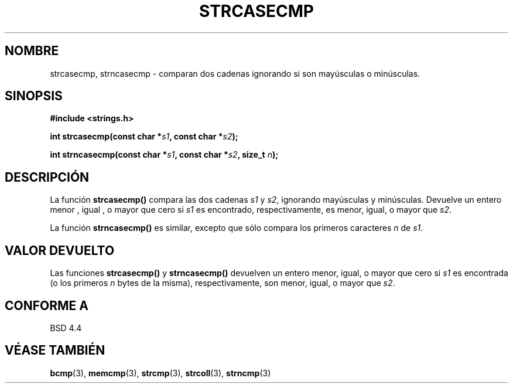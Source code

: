 .\" Copyright 1993 David Metcalfe (david@prism.demon.co.uk)
.\"
.\" Permission is granted to make and distribute verbatim copies of this
.\" manual provided the copyright notice and this permission notice are
.\" preserved on all copies.
.\"
.\" Permission is granted to copy and distribute modified versions of this
.\" manual under the conditions for verbatim copying, provided that the
.\" entire resulting derived work is distributed under the terms of a
.\" permission notice identical to this one
.\" 
.\" Since the Linux kernel and libraries are constantly changing, this
.\" manual page may be incorrect or out-of-date.  The author(s) assume no
.\" responsibility for errors or omissions, or for damages resulting from
.\" the use of the information contained herein.  The author(s) may not
.\" have taken the same level of care in the production of this manual,
.\" which is licensed free of charge, as they might when working
.\" professionally.
.\" 
.\" Formatted or processed versions of this manual, if unaccompanied by
.\" the source, must acknowledge the copyright and authors of this work.
.\"
.\" References consulted:
.\"     Linux libc source code
.\"     Lewine's _POSIX Programmer's Guide_ (O'Reilly & Associates, 1991)
.\"     386BSD man pages
.\" Modified Sat Jul 24 18:12:45 1993 by Rik Faith (faith@cs.unc.edu)
.TH STRCASECMP 3  "11 Abril 1993" "" "Manual del Programador de Linux"
.SH NOMBRE
strcasecmp, strncasecmp \- comparan dos cadenas ignorando si son mayúsculas o
minúsculas. 
.SH SINOPSIS
.nf
.B #include <strings.h>
.sp
.BI "int strcasecmp(const char *" s1 ", const char *" s2 );
.sp
.BI "int strncasecmp(const char *" s1 ", const char *" s2 ", size_t " n );
.fi
.SH DESCRIPCIÓN
La función \fBstrcasecmp()\fP compara las dos cadenas \fIs1\fP y
\fIs2\fP, ignorando mayúsculas y minúsculas.  Devuelve un entero
menor , igual , o mayor que cero si \fIs1\fP es encontrado, 
respectivamente, es menor, igual, o mayor que \fIs2\fP.
.PP
La función \fBstrncasecmp()\fP es similar, excepto que sólo compara
los primeros caracteres \fIn\fP de \fIs1\fP.
.SH "VALOR DEVUELTO"
Las funciones \fBstrcasecmp()\fP y \fBstrncasecmp()\fP devuelven
un entero menor, igual, o mayor que cero si \fIs1\fP es encontrada 
(o los primeros \fIn\fP bytes de la misma), respectivamente, son 
menor, igual, o mayor que \fIs2\fP.
.SH "CONFORME A"
BSD 4.4
.SH "VÉASE TAMBIÉN"
.BR bcmp "(3), " memcmp "(3), " strcmp "(3), " strcoll "(3), " strncmp (3)
